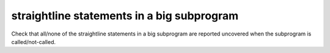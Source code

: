 straightline statements in a big subprogram
============================================

Check that all/none of the straightline statements in a big subprogram are
reported uncovered when the subprogram is called/not-called.

